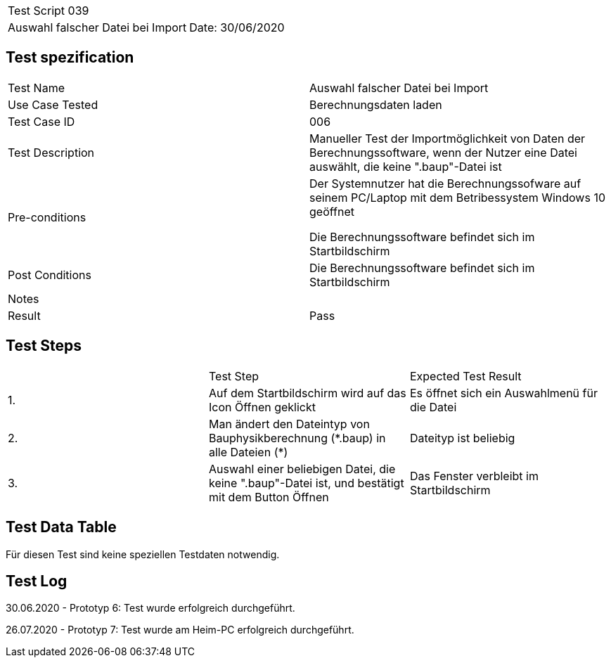|===
| Test Script 039 |
| Auswahl falscher Datei bei Import | Date: 30/06/2020
|===

== Test spezification

|===
| Test Name | Auswahl falscher Datei bei Import
| Use Case Tested | Berechnungsdaten laden
| Test Case ID | 006
| Test Description | Manueller Test der Importmöglichkeit von Daten der Berechnungssoftware, wenn der Nutzer eine Datei auswählt, die keine ".baup"-Datei ist
| Pre-conditions | Der Systemnutzer hat die Berechnungssofware auf seinem PC/Laptop mit dem Betribessystem Windows 10 geöffnet

Die Berechnungssoftware befindet sich im Startbildschirm
| Post Conditions | Die Berechnungssoftware befindet sich im Startbildschirm
| Notes |
| Result | Pass
|===

== Test Steps

|===
|    | Test Step | Expected Test Result
| 1. | Auf dem Startbildschirm wird auf das Icon Öffnen geklickt | Es öffnet sich ein Auswahlmenü für die Datei
| 2. | Man ändert den Dateintyp von Bauphysikberechnung (\*.baup) in alle Dateien (*) | Dateityp ist beliebig
| 3. | Auswahl einer beliebigen Datei, die keine ".baup"-Datei ist, und bestätigt mit dem Button Öffnen | Das Fenster verbleibt im Startbildschirm
|===

== Test Data Table

Für diesen Test sind keine speziellen Testdaten notwendig.

== Test Log

30.06.2020 - Prototyp 6: Test wurde erfolgreich durchgeführt.

26.07.2020 - Prototyp 7: Test wurde am Heim-PC erfolgreich durchgeführt.